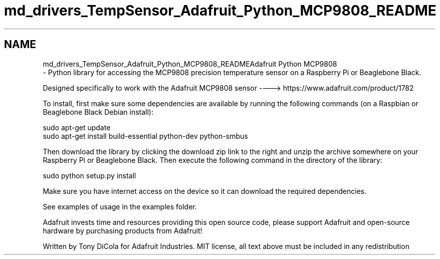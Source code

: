 .TH "md_drivers_TempSensor_Adafruit_Python_MCP9808_README" 3 "Wed Oct 18 2017" "Version 1.5" "Cubium" \" -*- nroff -*-
.ad l
.nh
.SH NAME
md_drivers_TempSensor_Adafruit_Python_MCP9808_READMEAdafruit Python MCP9808 
 \- Python library for accessing the MCP9808 precision temperature sensor on a Raspberry Pi or Beaglebone Black\&.
.PP
Designed specifically to work with the Adafruit MCP9808 sensor ----> https://www.adafruit.com/product/1782
.PP
To install, first make sure some dependencies are available by running the following commands (on a Raspbian or Beaglebone Black Debian install):
.PP
.PP
.nf
sudo apt-get update
sudo apt-get install build-essential python-dev python-smbus
.fi
.PP
.PP
Then download the library by clicking the download zip link to the right and unzip the archive somewhere on your Raspberry Pi or Beaglebone Black\&. Then execute the following command in the directory of the library:
.PP
.PP
.nf
sudo python setup\&.py install
.fi
.PP
.PP
Make sure you have internet access on the device so it can download the required dependencies\&.
.PP
See examples of usage in the examples folder\&.
.PP
Adafruit invests time and resources providing this open source code, please support Adafruit and open-source hardware by purchasing products from Adafruit!
.PP
Written by Tony DiCola for Adafruit Industries\&. MIT license, all text above must be included in any redistribution 
